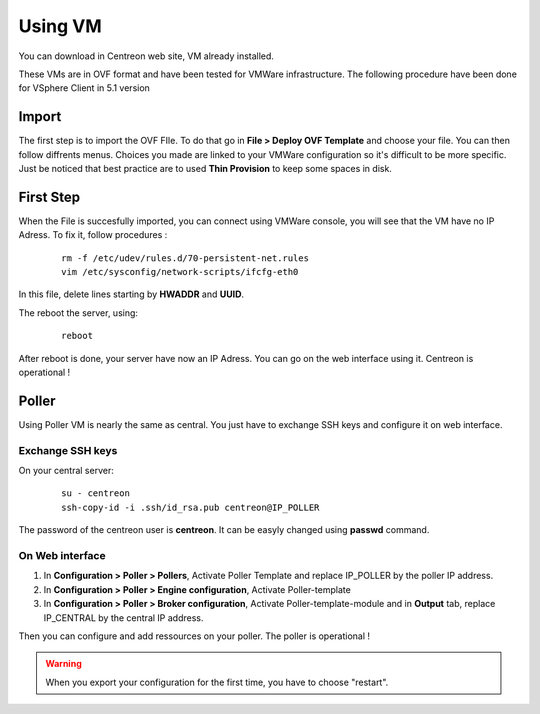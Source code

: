.. _install_from_vm:

========
Using VM
========

You can download in Centreon web site, VM already installed.

These VMs are in OVF format and have been tested for VMWare infrastructure. The following procedure have been done for VSphere Client in 5.1 version

Import
------

The first step is to import the OVF FIle. To do that go in **File > Deploy OVF Template** and choose your file.
You can then follow diffrents menus. Choices you made are linked to your VMWare configuration so it's difficult to be more specific.
Just be noticed that best practice are to used **Thin Provision** to keep some spaces in disk.

First Step
----------

When the File is succesfully imported, you can connect using VMWare console, you will see that the VM have no IP Adress. To fix it, follow procedures :

   ::

    rm -f /etc/udev/rules.d/70-persistent-net.rules
    vim /etc/sysconfig/network-scripts/ifcfg-eth0

In this file, delete lines starting by **HWADDR** and **UUID**.

The reboot the server, using:

   ::

    reboot

After reboot is done, your server have now an IP Adress. You can go on the web interface using it. Centreon is operational !

Poller
------

Using Poller VM is nearly the same as central. You just have to exchange SSH keys and configure it on web interface.

Exchange SSH keys
=================

On your central server:

   ::

    su - centreon
    ssh-copy-id -i .ssh/id_rsa.pub centreon@IP_POLLER

The password of the centreon user is **centreon**. It can be easyly changed using **passwd** command.

On Web interface
================

#. In **Configuration > Poller > Pollers**, Activate Poller Template and replace IP_POLLER by the poller IP address.
#. In **Configuration > Poller > Engine configuration**, Activate Poller-template
#. In **Configuration > Poller > Broker configuration**, Activate Poller-template-module and in **Output** tab, replace IP_CENTRAL by the central IP address.

Then you can configure and add ressources on your poller. The poller is operational !

.. warning::

    When you export your configuration for the first time, you have to choose "restart".
